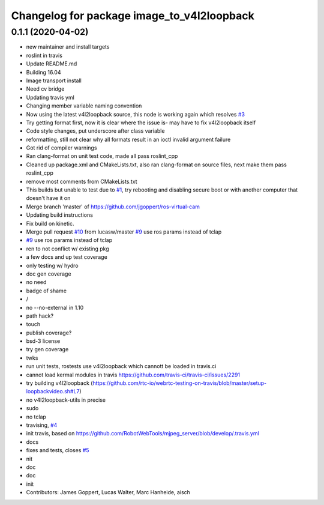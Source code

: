 ^^^^^^^^^^^^^^^^^^^^^^^^^^^^^^^^^^^^^^^^^^^
Changelog for package image_to_v4l2loopback
^^^^^^^^^^^^^^^^^^^^^^^^^^^^^^^^^^^^^^^^^^^

0.1.1 (2020-04-02)
------------------
* new maintainer and install targets
* roslint in travis
* Update README.md
* Building 16.04
* Image transport install
* Need cv bridge
* Updating travis yml
* Changing member variable naming convention
* Now using the latest v4l2loopback source, this node is working again which resolves `#3 <https://github.com/LCAS/image_to_v4l2loopback/issues/3>`_
* Try getting format first, now it is clear where the issue is- may have to fix v4l2loopback itself
* Code style changes, put underscore after class variable
* reformatting, still not clear why all formats result in an ioctl invalid argument failure
* Got rid of compiler warnings
* Ran clang-format on unit test code, made all pass roslint_cpp
* Cleaned up package.xml and CMakeLists.txt, also ran clang-format on source files, next make them pass roslint_cpp
* remove most comments from CMakeLists.txt
* This builds but unable to test due to `#1 <https://github.com/LCAS/image_to_v4l2loopback/issues/1>`_, try rebooting and disabling secure boot or with another computer that doesn't have it on
* Merge branch 'master' of https://github.com/jgoppert/ros-virtual-cam
* Updating build instructions
* Fix build on kinetic.
* Merge pull request `#10 <https://github.com/LCAS/image_to_v4l2loopback/issues/10>`_ from lucasw/master
  `#9 <https://github.com/LCAS/image_to_v4l2loopback/issues/9>`_ use ros params instead of tclap
* `#9 <https://github.com/LCAS/image_to_v4l2loopback/issues/9>`_ use ros params instead of tclap
* ren to not conflict w/ existing pkg
* a few docs and up test coverage
* only testing w/ hydro
* doc gen coverage
* no need
* badge of shame
* /
* no --no-external in 1.10
* path hack?
* touch
* publish coverage?
* bsd-3 license
* try gen coverage
* twks
* run unit tests, rostests use v4l2loopback which cannott be loaded in travis.ci
* cannot load kermal modules in travis https://github.com/travis-ci/travis-ci/issues/2291
* try building v4l2loopback (https://github.com/rtc-io/webrtc-testing-on-travis/blob/master/setup-loopbackvideo.sh#L7)
* no v4l2loopback-utils in precise
* sudo
* no tclap
* travising, `#4 <https://github.com/LCAS/image_to_v4l2loopback/issues/4>`_
* init travis, based on https://github.com/RobotWebTools/mjpeg_server/blob/develop/.travis.yml
* docs
* fixes and tests, closes `#5 <https://github.com/LCAS/image_to_v4l2loopback/issues/5>`_
* nit
* doc
* doc
* init
* Contributors: James Goppert, Lucas Walter, Marc Hanheide, aisch

